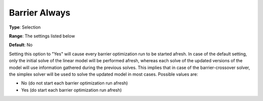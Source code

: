 .. _CPLEX_Barrier_-_Barrier_Always:


Barrier Always
==============



**Type**:	Selection	

**Range**:	The settings listed below	

**Default**:	No	



Setting this option to "Yes" will cause every barrier optimization run to be started afresh. In case of the default setting, only the initial solve of the linear model will be performed afresh, whereas each solve of the updated versions of the model will use information gathered during the previous solves. This implies that in case of the barrier-crossover solver, the simplex solver will be used to solve the updated model in most cases. Possible values are:



*	No (do not start each barrier optimization run afresh)
*	Yes (do start each barrier optimization run afresh)



